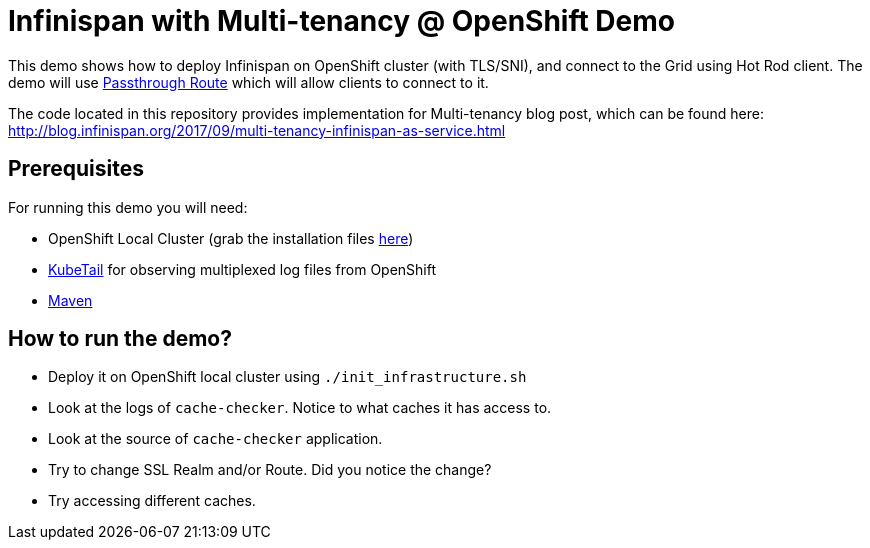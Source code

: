 = Infinispan with Multi-tenancy @ OpenShift Demo

This demo shows how to deploy Infinispan on OpenShift cluster (with TLS/SNI), and connect to the Grid using Hot Rod client.
The demo will use https://docs.openshift.com/enterprise/3.0/architecture/core_concepts/routes.html#secured-routes[Passthrough Route] which will allow clients to connect to it.

The code located in this repository provides implementation for Multi-tenancy blog post, which can be found here: http://blog.infinispan.org/2017/09/multi-tenancy-infinispan-as-service.html

== Prerequisites

For running this demo you will need:

* OpenShift Local Cluster (grab the installation files https://github.com/openshift/origin/releases[here])
* https://github.com/johanhaleby/kubetail.git[KubeTail] for observing multiplexed log files from OpenShift
* https://maven.apache.org/[Maven]

== How to run the demo?

* Deploy it on OpenShift local cluster using `./init_infrastructure.sh`
* Look at the logs of `cache-checker`. Notice to what caches it has access to.
* Look at the source of `cache-checker` application.
* Try to change SSL Realm and/or Route. Did you notice the change?
* Try accessing different caches.

